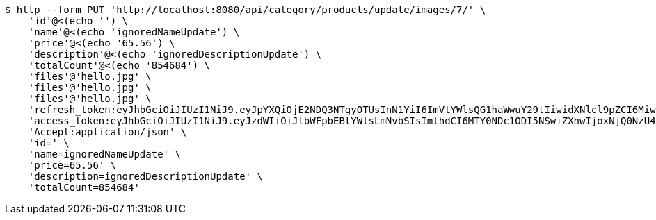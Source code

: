 [source,bash]
----
$ http --form PUT 'http://localhost:8080/api/category/products/update/images/7/' \
    'id'@<(echo '') \
    'name'@<(echo 'ignoredNameUpdate') \
    'price'@<(echo '65.56') \
    'description'@<(echo 'ignoredDescriptionUpdate') \
    'totalCount'@<(echo '854684') \
    'files'@'hello.jpg' \
    'files'@'hello.jpg' \
    'files'@'hello.jpg' \
    'refresh_token:eyJhbGciOiJIUzI1NiJ9.eyJpYXQiOjE2NDQ3NTgyOTUsInN1YiI6ImVtYWlsQG1haWwuY29tIiwidXNlcl9pZCI6MiwiZXhwIjoxNjQ2NTcyNjk1fQ.ufsyoYp1GmLxOKaDjOHdSrx6RZ6PljK5DV67JXVlezA' \
    'access_token:eyJhbGciOiJIUzI1NiJ9.eyJzdWIiOiJlbWFpbEBtYWlsLmNvbSIsImlhdCI6MTY0NDc1ODI5NSwiZXhwIjoxNjQ0NzU4MzU1fQ.YhjsaAqSfkos4m_qHvOgXc-yhsRv7IUX2-8_5TgvRJM' \
    'Accept:application/json' \
    'id=' \
    'name=ignoredNameUpdate' \
    'price=65.56' \
    'description=ignoredDescriptionUpdate' \
    'totalCount=854684'
----